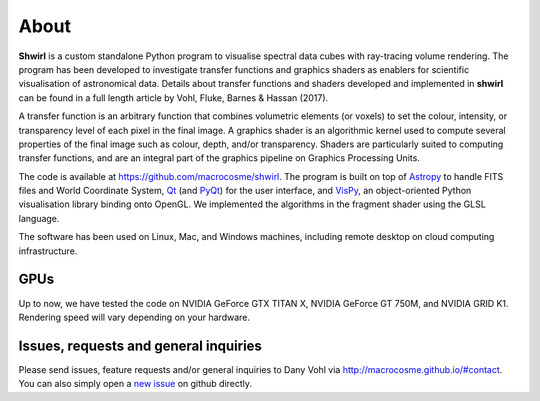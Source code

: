 About
=====

**Shwirl** is a custom standalone Python program to visualise spectral data cubes with ray-tracing volume rendering.
The program has been developed to investigate transfer functions and graphics shaders as enablers for
scientific visualisation of astronomical data. Details about transfer functions and shaders developed and implemented in
**shwirl** can be found in a full length article by Vohl, Fluke, Barnes & Hassan (2017).

A transfer function is an arbitrary function that combines volumetric elements (or voxels) to set the colour,
intensity, or transparency level of each pixel in the final image. A graphics shader is an algorithmic kernel
used to compute several properties of the final image such as colour, depth, and/or transparency.
Shaders are particularly suited to computing transfer functions, and are an integral part of the graphics
pipeline on Graphics Processing Units.

The code is available at https://github.com/macrocosme/shwirl. The program is built on top of `Astropy <http://www.astropy.org>`_
to handle FITS files and World Coordinate System, `Qt <http://www.qtcentre.org>`_ (and
`PyQt <https://www.riverbankcomputing.com/software/pyqt/download5>`_) for the user interface,
and `VisPy <http://vispy.org>`_, an object-oriented Python visualisation library binding onto OpenGL.
We implemented the algorithms in the fragment shader using the GLSL language.

The software has been used on Linux, Mac, and
Windows machines, including remote desktop on cloud computing infrastructure.

GPUs
----
Up to now, we have tested the code on NVIDIA GeForce GTX TITAN X, NVIDIA GeForce GT 750M, and NVIDIA GRID K1.
Rendering speed will vary depending on your hardware.

Issues, requests and general inquiries
--------------------------------------
Please send issues, feature requests and/or general inquiries to Dany Vohl via http://macrocosme.github.io/#contact.
You can also simply open a `new issue <https://github.com/macrocosme/shwirl/issues>`_ on github directly.